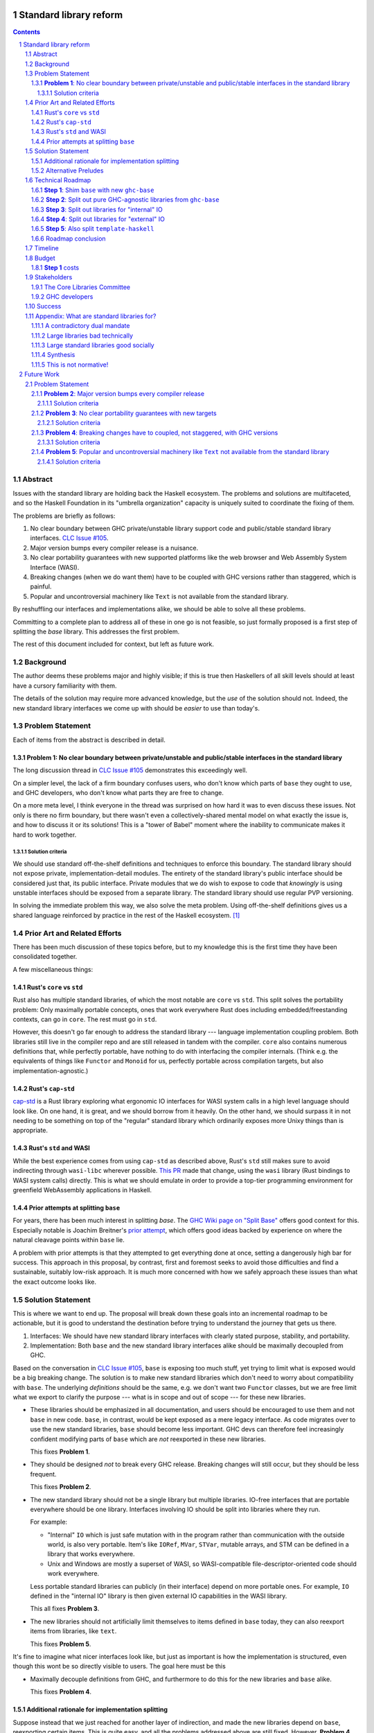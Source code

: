 Standard library reform
=======================

.. sectnum::
.. contents::

Abstract
--------

Issues with the standard library are holding back the Haskell ecosystem.
The problems and solutions are multifaceted, and so the Haskell Foundation in its "umbrella organization" capacity is uniquely suited to coordinate the fixing of them.

The problems are briefly as follows:

#. No clear boundary between GHC private/unstable library support code and public/stable standard library interfaces.
   `CLC Issue #105`_.

#. Major version bumps every compiler release is a nuisance.

#. No clear portability guarantees with new supported platforms like the web browser and Web Assembly System Interface (WASI).

#. Breaking changes (when we do want them) have to be coupled with GHC versions rather than staggered, which is painful.

#. Popular and uncontroversial machinery like ``Text`` is not available from the standard library.

By reshuffling our interfaces and implementations alike, we should be able to solve all these problems.

Committing to a complete plan to address all of these in one go is not feasible, so just formally proposed is a first step of splitting the `base` library.
This addresses the first problem.

The rest of this document included for context, but left as future work.

.. _`CLC Issue #105`: https://github.com/haskell/core-libraries-committee/issues/105

Background
----------

The author deems these problems major and highly visible;
if this is true then Haskellers of all skill levels should at least have a cursory familiarity with them.

The details of the solution may require more advanced knowledge, but the *use* of the solution should not.
Indeed, the new standard library interfaces we come up with should be *easier* to use than today's.

Problem Statement
-----------------

Each of items from the abstract is described in detail.

**Problem 1**: No clear boundary between private/unstable and public/stable interfaces in the standard library
~~~~~~~~~~~~~~~~~~~~~~~~~~~~~~~~~~~~~~~~~~~~~~~~~~~~~~~~~~~~~~~~~~~~~~~~~~~~~~~~~~~~~~

The long discussion thread in `CLC Issue #105`_ demonstrates this exceedingly well.

On a simpler level, the lack of a firm boundary confuses users, who don't know which parts of ``base`` they ought to use, and GHC developers, who don't know what parts they are free to change.

On a more meta level, I think everyone in the thread was surprised on how hard it was to even discuss these issues.
Not only is there no firm boundary, but there wasn't even a collectively-shared mental model on what exactly the issue is, and how to discuss it or its solutions!
This is a "tower of Babel" moment where the inability to communicate makes it hard to work together.

Solution criteria
^^^^^^^^^^^^^^^^^

We should use standard off-the-shelf definitions and techniques to enforce this boundary.
The standard library should not expose private, implementation-detail modules.
The entirety of the standard library's public interface should be considered just that, its public interface.
Private modules that we do wish to expose to code that *knowingly* is using unstable interfaces should be exposed from a separate library.
The standard library should use regular PVP versioning.

In solving the immediate problem this way, we also solve the meta problem.
Using off-the-shelf definitions gives us a shared language reinforced by practice in the rest of the Haskell ecosystem. [#ubiquitous-language]_

Prior Art and Related Efforts
-----------------------------

There has been much discussion of these topics before, but to my knowledge this is the first time they have been consolidated together.

A few miscellaneous things:

Rust's ``core`` vs ``std``
~~~~~~~~~~~~~~~~~~~~~~~~~~

Rust also has multiple standard libraries, of which the most notable are ``core`` vs ``std``.
This split solves the portability problem:
Only maximally portable concepts, ones that work everywhere Rust does including embedded/freestanding contexts, can go in ``core``.
The rest must go in ``std``.

However, this doesn't go far enough to address the standard library --- language implementation coupling problem.
Both libraries still live in the compiler repo and are still released in tandem with the compiler.
``core`` also contains numerous definitions that, while perfectly portable, have nothing to do with interfacing the compiler internals.
(Think e.g. the equivalents of things like ``Functor`` and ``Monoid`` for us, perfectly portable across compilation targets, but also implementation-agnostic.)

Rust's ``cap-std``
~~~~~~~~~~~~~~~~~~

`cap-std <https://github.com/bytecodealliance/cap-std>`_ is a Rust library exploring what ergonomic IO interfaces for WASI system calls in a high level language should look like.
On one hand, it is great, and we should borrow from it heavily.
On the other hand, we should surpass it in not needing to be something on top of the "regular" standard library which ordinarily exposes more Unixy things than is appropriate.

Rust's ``std`` and WASI
~~~~~~~~~~~~~~~~~~~~~~~

While the best experience comes from using ``cap-std`` as described above, Rust's ``std`` still makes sure to avoid indirecting through ``wasi-libc`` wherever possible.
`This PR <https://github.com/rust-lang/rust/pull/63676>`_ made that change, using the ``wasi`` library (Rust bindings to WASI system calls) directly.
This is what we should emulate in order to provide a top-tier programming environment for greenfield WebAssembly applications in Haskell.

Prior attempts at splitting ``base``
~~~~~~~~~~~~~~~~~~~~~~~~~~~~~~~~~~~~

For years, there has been much interest in splitting `base`.
The `GHC Wiki page on "Split Base" <https://gitlab.haskell.org/ghc/ghc/-/wikis/split-base>`_ offers good context for this.
Especially notable is Joachim Breitner's `prior attempt <https://github.com/nomeata/packages-base/blob/base-split/README.md>`_, which offers good ideas backed by experience on where the natural cleavage points within ``base`` lie.

A problem with prior attempts is that they attempted to get everything done at once, setting a dangerously high bar for success.
This approach in this proposal, by contrast, first and foremost seeks to avoid those difficulties and find a sustainable, suitably low-risk approach.
It is much more concerned with how we safely approach these issues than what the exact outcome looks like.

Solution Statement
------------------

This is where we want to end up.
The proposal will break down these goals into an incremental roadmap to be actionable, but it is good to understand the destination before trying to understand the journey that gets us there.

#. Interfaces: We should have new standard library interfaces with clearly stated purpose, stability, and portability.

#. Implementation: Both ``base`` and the new standard library interfaces alike should be maximally decoupled from GHC.

Based on the conversation in `CLC Issue #105`_, ``base`` is exposing too much stuff, yet trying to limit what is exposed would be a big breaking change.
The solution is to make new standard libraries which don't need to worry about compatibility with ``base``.
The underlying *definitions* should be the same, e.g. we don't want two ``Functor`` classes, but we are free limit what we export to clarify the purpose --- what is in scope and out of scope --- for these new libraries.

- These libraries should be emphasized in all documentation, and users should be encouraged to use them and not ``base`` in new code.
  ``base``, in contrast, would be kept exposed as a mere legacy interface.
  As code migrates over to use the new standard libraries, ``base`` should become less important.
  GHC devs can therefore feel increasingly confident modifying parts of ``base`` which are *not* reexported in these new libraries.

  This fixes **Problem 1**.

- They should be designed *not* to break every GHC release.
  Breaking changes will still occur, but they should be less frequent.

  This fixes **Problem 2**.

- The new standard library should not be a single library but multiple libraries.
  IO-free interfaces that are portable everywhere should be one library.
  Interfaces involving IO should be split into libraries where they run.

  For example:

  - "Internal" ``IO`` which is just safe mutation with in the program rather than communication with the outside world, is also very portable.
    Item's like ``IORef``, ``MVar``, ``STVar``, mutable arrays, and STM can be defined in a library that works everywhere.

  - Unix and Windows are mostly a superset of WASI, so WASI-compatible file-descriptor-oriented code should work everywhere.

  Less portable standard libraries can publicly (in their interface) depend on more portable ones.
  For example, ``IO`` defined in the "internal IO" library is then given external IO capabilities in the WASI library.

  This all fixes **Problem 3**.

- The new libraries should not artificially limit themselves to items defined in ``base`` today, they can also reexport items from libraries, like ``text``.

  This fixes **Problem 5**.

It's fine to imagine what nicer interfaces look like, but just as important is how the implementation is structured, even though this wont be so directly visible to users.
The goal here must be this 

- Maximally decouple definitions from GHC, and furthermore to do this for the new libraries and ``base`` alike.

  This fixes **Problem 4**.

Additional rationale for implementation splitting
~~~~~~~~~~~~~~~~~~~~~~~~~~~~~~~~~~~~~~~~~~~~~~~~~

Suppose instead that we just reached for another layer of indirection, and made the new libraries depend on ``base``, reexporting certain items.
This is quite easy, and all the problems addressed above are still fixed.
However, **Problem 4** was not mentioned above, and indeed it is *not* fixed.
Let's investigate why.

``base``, in this alternative plan, still contains everything it does today, and still has its regular problematic major version bumps.
But a version bump for ``base`` doesn't mean *everything* inside it had a breaking change, just *something* did.
In the happy path, that something is an internal implementation detail that none of the new standard libraries can reexport, so they can keep their major the version the same even as they reexport items from a newer major version of ``base``.
It is a bit difficult and error-prone to ensure only non-reexported items changed with today's tooling, but we can manually audit, and this works.

However, in the sad path, the something that changed is reexported, and now we have a problem.
We can bump the major version in the new library and bump the major version of the dependency on ``base``, satisfying the PVP, but now we are making a breaking change in lockstep with ``base`` which is released in lockstep with GHC.
**Problem 4** is still here rearing its ugly head --- users still need to go through the painful and higher risk process of upgrading everything at once.

So long as everything is defined in ``base``, there isn't a good solution to this.
We can put multiple versions of ``base`` in the GHC repo, allowing a staggered problem, but this results in quadratic overhead.
Given a N-release policy, where each major version of the new standard libraries must work with at least the previous N GHCs to allow staggered upgrades, we'll have to put up to N copies of ``base`` in with GHC to support all N N-long intervals that contain that GHC version.
Diagrammed for 3 this is::

  GHC  A, B, C, D, E, ...
  Base
  1    +--+--X
  2       +--X--X
  3          X--X--X
  4             X--X--...
  5                X--...

See how GHCs C, D, and E end up needing to support 3 ``base`` versions each.
This means we end up with quadratic N^2 versions of ``base`` being supported at a time, assuming base and GHC each support N major versions at a time.
This is a non-starter: too much code to maintain on an ongoing basis given our limited resources.

However, suppose instead we have broken up the implementation.
GHC-specific code lives with GHC in the same repo, but GHC-agnostic code lives in separate repos.
If we need to make a change to that GHC-agnostic code (for example, adding a superclass constaint to ``Bifunctor``, `CLC Issue #91`_), we just do it.
Because that code is, by definition, GHC agnostic, it is trivial to support multiple GHC versions, expanding dependency version bounds on GHC-specific libraries as need be.
Either the GHC-agonistic code is itself one of these standard libraries, or it is reexported in them;
either way, it is thus easy to release two version of the standard library, one exporting the old version of the standard library and one exporting the new version, and each supporting overlapping ranges of GHC versions.

With the above, we still have to CI N^2 build plans in the worst case, but we no longer have N^2 copies of the code.
The division of the labor between the GHC-agnostic and GHC-specific libraries should be comprehensible, and thus this shouldn't feel like arbitrary configuration combinatorial explosion, each of which could go *wrong*, but easy to undersand and well-typed composition, all of which should go *right* by construction.

The bottom line is the work of humans in the loop should, by and large, *not* be N^2, and only the far-cheaper machines, double checking our work with CI, should be shouldering the N^2 burden.
This takes something which was too costly to be feasible and makes it affordable.
In fact it should be *less* work than today because by "liberating" GHC-agnosic code from the GHC repo, we are reducing the surface are of supporting multiple GHC versions.

.. _`CLC Issue #91`: https://github.com/haskell/core-libraries-committee/issues/105

Alternative Preludes
~~~~~~~~~~~~~~~~~~~~

Technical Roadmap
-----------------

The end goal is layed out above (with some details such as exactly which libraries we want).
But that doesn't tell us how to get there.

Below is a roadmap to reach our end goal with an emphasis on reducing risk.
The goal is that the foundation should provide an extra boost at key moments, but between them the work should be broken down into very small bite-size chunks that are easier for volunteers to tackle.

See below in budget: *only the first step is normative* in the sense of asking for resources.
The rest are just to illustrate a possible larger context and how the problems of the motivation will be addressed.

**Step 1**: Shim ``base`` with new ``ghc-base``
~~~~~~~~~~~~~~~~~~~~~~~~~~~~~~~~~~~~~~~~~~~~~~~

Everything in ``base`` will be moved to a new library ``ghc-base``, and ``base`` will just reexport its contents.

Before we get into deciding what definitions ought to live where, and moving them there, we need to make sure that it's possible to move around definitions at all.
Today, ``base`` is treated specially in a few ways.
For example:

- It is the library that GHCi loads by default.

- GHC's compilation is directly aware of it in the form of various "wired-in" identifiers.

- Some modules of it are automatically trusted with Safe Haskell.

In the new multi-library world, different libraries will inherit these special features, and we cannot be sure what the ramification will be until we try.

It is best to "practice" this by shimming ``base`` like this as soon as possible.
That will reduce the risk of everything else by both exploring "known unknowns" and scouting ahead for "unknown unknowns".

The first steps of `GHC issue #20647`_ track what needs to be done here.
The key first step is finishing `GHC MR !7898`_.
This is crude: a ``ghc-base`` that ``base`` merely reexports in full is just as ugly as the original ``base``, but this is the quickest route to de-risking the entire project as described.

.. _`GHC issue #20647`: https://gitlab.haskell.org/ghc/ghc/-/issues/20647
.. _`GHC MR !7898`: https://gitlab.haskell.org/ghc/ghc/-/merge_requests/7898

**Step 2**: Split out pure GHC-agnostic libraries from ``ghc-base``
~~~~~~~~~~~~~~~~~~~~~~~~~~~~~~~~~~~~~~~~~~~~~~~~~~~~~~~~~~~~~~~~~~~

Start splitting out code from GHC base with the goal of creating the innermost IO-free standard library/ies.
Definitions like ``Functor`` require little to no magical builtins (other than the function type), and so are good candidates for pulling out of ``ghc-base``.
Such code should not rely on GHC-specific definitions likely to change between compiler versions.
Conversely, because the code has stable assumptions, it should be able to live in external repos included in GHC as submodules.

``base`` will reexport these libraries as need be.

At the same time, miscellaneous definitions near the "top" of ``base`` that depend on many things but are little-used can also be moved out.
``Eq1`` and friends since https://github.com/haskell/core-libraries-committee/issues/10 are not relied upon by anything else, and so can easily be moved out of ``ghc-base``.
``base`` can reexport these items, but we might consider deprecating that reexport once this is possible (`GHC proposals issue #489 <https://github.com/ghc-proposals/ghc-proposals/discussions/489>` / `GHC Issue #22489 <https://gitlab.haskell.org/ghc/ghc/-/issues/22489>`).
Ultimately ``base`` itself would be deprecated, but pealing out bits of random functionality earlier can help remove definitions from the CLC critical path and chip away at **Problem 2** and **Problem 4**.

There is a basic trade-off here that separating out items that are deeper in the dependency graph is more valuable, but separating out those that are shallower is more valuable.

At the end of this process, there should be one or more libraries that the CLC can consider blessing as a standard library for pure programming.
If we do need few fine-grained libraries to "zig-zag" between GHC-specific and GHC-agnostic definitions, this might be a reexport of a few such libraries to simplify things.

This makes progress on all problems but **Problem 5**.

**Step 3**: Split out libraries for "internal" IO
~~~~~~~~~~~~~~~~~~~~~~~~~~~~~~~~~~~~~~~~~~~~~~~~~

Split out libraries from ``ghc-base`` dealing with "internal IO" --- effects that are contained within the program rather than dealing with the outside world.
This would definitions like ``IO`` and ``ST``, ``MVar`` and ``IORef``, ``ForeignPtr``, etc.

Arrays and thus text also come up here.
We should consider reworking the definitions of important libraries like ``array``, ``vector``, ``bytestring``, ``text``, so they can depend just on these libraries and those from the previous step --- intentionally leaving out external IO.
This chips away at **Problem 5**, finally, and allows us to reduce the primacy of ``String``.

Again, the CLC has an opportunity to look at the split out libraries to curate new standard libraries.

**Step 4**: Split out libraries for "external" IO
~~~~~~~~~~~~~~~~~~~~~~~~~~~~~~~~~~~~~~~~~~~~~~~~~

Split out libraries from ``ghc-base`` dealing with "external IO" --- interacting with the outside world.

Even within this step, we can think about layering.
As discussed before, Windows and Unix and largely a super set of what WASI offers.

On the other hand, platform-agnostic *abstractions* (as opposed to binding low-level interfaces which are themselves portable) should be done at the highest layer.
Windows versus Unix is a good illustration of this:
Right now, ``base`` relies on MinGW's and Windows's `libc` compat layer to approximate traditional Unix functionality.
The ``unix`` and ``Win32`` layers than expose additional platform-specific functionality.

Quite arguably, this is the wrong way of going about IO.

- It would be nice to make MinGW optional and support Windows more directly/natively.
  This is what Rust does.
  LLVM has made doing so (e.g. without relying on proprietary tools exclusively) much easier in recent years.
  As Ben Gamari and others can attest, the state of Windows support in GNU tools is not good.

- It would be nice to not limit ourselves to a lowest-common-denominator of ``libc``-esque functionality as our starting point.
  Windows and Linux have added all sorts of more modern functionality in recent years that often is (a) similar, and (b) represents better ways to do existing operations, e.g. avoiding around restrictions on character sets, file path length, etc.
  But libc, even in MSVCRT form, is hard to change due to various legacy concerns, and so cannot always take advantage of all of these.

From this perspective we should invert the dependencies:
``unix`` and ``Win32`` should be below, binding Unix and Windows APIs *as they are*,
and then *above* that is a compatibility layer creating portable interfaces with the latest best practice *without* the burden of libc tradition.

``base`` would need to reexport that high level compatibility layer to keep its existing interface, putting it above not below ``unix`` and ``Win32``, unlike today.

One important thing we should do is make the legacy ``String``-based IO methods depend on more performant and preferable array-based ones.
(There are some technical issues where ``String`` can represent invalid unicode that ``Text`` cannot, so I reframe from calling out ``Text`` in particular here.)
This deduplicates work --- no more maintaining very similar code in two different places --- while allowing us to gradually phase out the ``String``-based versions.
This is good for **Problem 5**.

For the WASI parts of this work, the HF should reach out to the `Bytecode Alliance <https://bytecodealliance.org/>`, which is the HF equivalent for WASM and WASI, for financial and technical assistance ensuring the relevant new standard libraries can work well with WASI.

**Step 5**: Also split ``template-haskell``
~~~~~~~~~~~~~~~~~~~~~~~~~~~~~~~~~~~~~~~~~~~

``template-haskell`` also suffers from the same versioning problem as ``base``.
For issues unrelated to avoiding version churn busywork, in `GHC issue #21738`_ it was already proposed to split up the library.
We should also use low-tech tricks like providing more field names and pattern synonyms to allow writing code that is robust to mild data structure changes.
(The ability to `disallow positional access on data constructors <https://github.com/ghc-proposals/ghc-proposals/discussions/513>` is a medium-effort way to make this more robust.)

Eventually, for the most robust solution, we should tackle `GHC proposal #529`_, which proposing adding language features such that the breakage-prone AST data structures of ``template-haskell`` are way less likely to be used explicitly at all.
If we implement that language feature, then it makes sense to additionally split out ``template-haskell`` for stability's sake, solving the equivalent of **Problem 2** for that library.

.. _`GHC issue #21738`: https://gitlab.haskell.org/ghc/ghc/-/issues/21738
.. _`GHC proposal #529`: https://github.com/ghc-proposals/ghc-proposals/pull/529

Roadmap conclusion
~~~~~~~~~~~~~~~~~~

At this point, ``ghc-base`` should no longer exist, having been entirely split into other libraries.
``base`` should remain all reexports, but of those libraries instead of ``ghc-base``, except for possibly some GHC-agnostic material we wish to deprecate with ``base``.
(Such material can go back to living inside ``base``.)

All such libraries should be rigorously designed to either be GHC-version-specific or GHC-version-agnostic, with few or no definitions of the other sort stuck in the "wrong" library.
Libraries of the former sort should live within the GHC repo, while libraries of the latter sort should live outside of GHC pinned as submodules.
Multiple GHC versions should be able to share the latter libraries at the same version, validating that the interfaces they depend on are indeed GHC-version agnostic.

Multiple libraries of each type are needed because dependency chains "zig-zag" back and forth between the two categories.
For example, the definition of ``Int`` is GHC-specific, the ``Num`` class itself should be GHC-agnostic, and much code using ``+`` is again GHC-specific.

Individual libraries, possibly including reexports from other such libraries, besides ``base``, will be blessed by the CLC as standard libraries the community should use instead of ``base``.

Timeline
--------

Only **Step 1**, the preliminary exploration step, is being formally proposed at this time.
The rest is just there to illustrate how we could build upon it up towards the full solution addressing all problems.

Once that is completely, not only will we have a better idea of what challenges remain, we (assuming success) should have a bunch of incremental and parallel work that is better suited for volunteer or otherwise small-scale efforts.

Based on how that proceeds, follow-up tech proposals could be submitted in the future.

Budget
------

**Step 1** costs
~~~~~~~~~~~~~~~~~

Finishing `GHC MR !7898`_ is conservatively estimated to take 1 person-month of work from an experienced GHC dev.
The HF should finance this work if there are no volunteers to ensure it is done as fast as possible, as everything else is far too uncertain until this trial round of splitting and reexports has been completed end to end.

Stakeholders
------------

The Core Libraries Committee
~~~~~~~~~~~~~~~~~~~~~~~~~~~~

The latter steps give the CLC new material from which to curate the new standard libraries.
We can do the work without being blocked on the CLC, but ultimately we will need their blessing for any new libraries to reach the "cultural" primacy of ``base``.

GHC developers
~~~~~~~~~~~~~~

`GHC MR !7898`_ from **Step 1** has uncovered some bugs that will need fixing.
The later steps will eventually result in churn among which submodules GHC contains, which will be frustrating until that stabilizes.

Due to **Problem 4**, the interest and cooperation of the developers of our new backends is especially solicited.

Success
-------

The project will be considered a success when all the enumerated problems are solved per their "solution criteria" (no moving the goalposts later without anyone noticing), and the standard library implementation is easier to maintain than before.

Appendix: What are standard libraries for?
------------------------------------------

*If parts of this proposal seems hard to understand or surprising, background information in the form of the author's critical view on the very concept of a standard library me prove illuminating.*

A contradictory dual mandate
~~~~~~~~~~~~~~~~~~~~~~~~~~~~

Standard libraries typically have a dual mandate which is hard to reconcile:

#. On one hand, they are supposed to be the *bottommost* library, abstracting over the unstable or non-portable details of the language's implementation.

#. On the other hand, they are supposed to be *feature-rich* and provide a bunch of convenient and widely agreed upon stuff that represents the language community's consensus on what functionality ought to always be available, and how certain common problems should be approached.
   To use the common phrase for this idea, they exist to make the language "batteries included".

The tension lies between *bottommost* from (1) and *feature-rich* from (2).
The only way to do both is to become truly massive and just span that gap.
And this is what most languages do.
But frequently results in a giant monolith which is hard to maintain and hard to change --- a source of endless frustration.
And indeed that is the experience of most language's over time: languages die young or live long enough to regret many of the decisions in their standard library.

Let's take a step bit.
The benefits of (2) are mainly for `"programming in the small" <https://en.wikipedia.org/wiki/Programming_in_the_large_and_programming_in_the_small>` and end applications.
For libraries, and especially the ecosystem of libraries as a whole, a primary objective is to be resilient in the face of change: in other words to have the lease disruption per breakage and controversy as possible.
To that end a few simple rules can help:

 - Libraries should do one thing, and do that one things well
 - Libraries should only depend on what they need.

These rules serve libraries well...until we reach the standard library.
The standard library of the above sort, trying to do (1) and (2), does *many* things, and not necessarily any of them well.
Downstream libraries furthermore will inevitably only use a small part of the standard library, and so both rules are provided.

Large libraries bad technically
~~~~~~~~~~~~~~~~~~~~~~~~~~~~~~~

From the perspective of this "little library programming in the large", standard-libraries are an anti-pattern.
We should follow a consistent practice, and have little modular libraries "all the way down", to the guts of primops, the runtime, or whatever other spooky dragons there be.
By following the two simple rules completely, the needs of such libraries are served quite while.
Mistakes can be remedied with the occasional breaking change, the breaking change impacts as few downstream libraries as possible, and it is easy to maintain the old and new versions of libraries (two major version series) in parallel, to allow for graceful migration periods.
From the perspective of *existing, large-scale* users of Haskell, who consume the existing library ecosystem voraciously, this would be a great improvement.

Large standard libraries good socially
~~~~~~~~~~~~~~~~~~~~~~~~~~~~~~~~~~~~~~

But that doesn't mean we should leave "programming in the small" in the lurch!
This is still important, and quite arguably a weak-spot of Haskell already.
New users first experience of a language, unless it is on the job, is usually programming in the small, so it is an essential marketing opportunity to get right.
And this indirectly benefits programming in the large, too.
For example, companies programming in the large do want a steady influx of new Haskellers that can (eventually) fill out their hiring pool.

Furthermore, standard libraries still serve a *social* function that benefits programming in the small and large alike.
Little libraries all the way down represents apex of pluralism, of people being able to explore their own vision of what programming in the language ought to look like.
But there can be too much experimentation, and not enough cross-pollination of ideas.
The standard library reflects a chance to get together, hash out our differences, and maximize what we all agree on.
Again, we see indirect benefits of programming in the large.
For example, companies not only want a hiring pool of Haskellers on paper, but a pool of programmers who have some idea what the norms and idioms used in their codebases are.
Shared norms and idioms promote a single community rather than family of communities, and make it easier to switch between jobs and projects one works on without feeling like one is starting over completely.

Synthesis
~~~~~~~~~

So if we want to have little libraries for technical reasons, but large feature-rich standard libraries for social reasons, what do we do?
Both!
The original definitions of just about everything be incubated in little libraries, and continue to live in little libraries.
Standard libraries should have very little of their own definitions, but just focus on reexports, their role is not to *invent*, but to *curate*.
Plans today in the works like *moving* ``Profunctor`` to ``base`` should instead become having the new standard libraries merely *depend* on the ``profunctors`` library and reexport items.

In the `words of Shriram Krishnamurthi <https://twitter.com/ShriramKMurthi/status/1597942676560965634>`_, the slogan should not be "batteries included", but "batteries included — but not inserted".
When one just starts up GHCi without arguments, or runs ``cabal new``, one will get the nice feature-rich standard library loaded / as a ``build-depend`` by default,
but tweak a few flags and the cabal stanza, and its easy to remove those sledgehammer deps and just depend on exactly what one needs.

This is not normative!
~~~~~~~~~~~~~~~~~~~~~~

Hopefully the above appendix makes the vision of the proposal author more clear, but it should be equally stressed that this appendix is not normative.
Nowhere is the CLC being told exactly what the new standard libraries should look like.
Nowhere is it also specified how the implementation should be cut up behind the scenes.
But, if this proposal is to succeed, it seems like reaching a consensus position similar to the above compromise between two extremes is likely to be necessary.

Future Work
===========

Problem Statement
-----------------

**Problem 2**: Major version bumps every compiler release
~~~~~~~~~~~~~~~~~~~~~~~~~~~~~~~~~~~~~~~~~~~~~~~~~~~~~~~~~

Currently, every major release of of GHC is accompanied with a major version of ``base``, and also other libraries like ``template-haskell``.
This causes numerous issues:

First and foremost, these major version bumps create a ton of busywork to upgrade to a new version of GHC as library version requirements must be relaxed.

Secondly they undermine our other processes by creating perverse incentives.

Library authors find it convenient to make too-loose requirements on ``base`` on the assumption that whatever base breakage happens next "probably" won't effect them.
But fast-and-loose version bounds undermine the version solver, which can no longer be trusted to choose good plans in that scenario.
We want version solving to be sound and complete, and the only way for that to be the case is if breaking changes are infrequent enough that people do not feel the urge to do this.

These major version bumps also make it harder to think about compatibility and ease of upgrading with GHC in general.
This and other long-shrugged-off paper cuts during the upgrade process result in a big picture where where some of us are numb to breakage, and others are irate about it.
We should do the little things well so the remaining thornier issues around GHC upgrading (syntax changes, type system changes, etc.) can be approached from a "decluttered" starting point.

Solution criteria
^^^^^^^^^^^^^^^^^

Users should usually be able to upgrade to the next GHC version without adjusting any library version requirements.

**Problem 3**: No clear portability guarantees with new targets
~~~~~~~~~~~~~~~~~~~~~~~~~~~~~~~~~~~~~~~~~~~~~~~~~~~~~~~~~~~~~~~

The new compilation backends that come with GHC 9.6 correspond, strictly speaking, to new supported CPUs/Arches, like "x86" vs "Aarch64" vs "RISC-V", etc.
WASM and JS are, with enough squinting, just other ways of expressing computation: ways which should by and large not leak to the user. [#cpu-leaks]_

What is more interesting from a library design perspective is over what *software* will the code be run.
This would be analogous to the "Operating Systems" part of the platform description, like "Linux" vs "Windows" vs "macOS" etc.

JavaScript generated by GHC can be run in two places:

- The web browser
- Node.js and similar projects

WASM can also be run in two places:

- The web browser
- Wasmtime and similar projects

Node.js exposes as much of the underlying functionality of the OS as it can, and so a standard library with it in mind doesn't need to be that different from a standard library with the underlying OS in mind.
The other two, however are a radical departure:

- The web browser is nothing at all like Unix.

- WASI, the Web Assembly System Interface, is like a "functional unix" removing ambient authority and forcing side effects to be mediated via file descriptors.
  The upcoming `WASI Component Model <https://github.com/WebAssembly/component-model>`_ also plans on creating replacements for some "stringly typed" Unix functionality with "richly typed" interfaces.
  Both these things are an *excellent* fit for Haskell.

The existing implementations in GHC duck-tape over ``base`` and friends the best they can to get something working.
That is to say, we have some CPP::

  $ git grep js_HOST_ARCH libraries/ | wc-l
  52

  $ git grep wasm32_HOST_ARCH libraries/ | wc -l
  2

This made perfect sense for GHCJS, and perfect sense for just getting things going more broadly.
But they are poor long-term choices for a mature, first-class backend.

A first issue is that since this is all based on the host *arch* and not *OS*, we have no distinguishing between the browser and non-browser runtimes.
One just has to hope that the intended deployment environment as the functionality they wish to use.

A second issue is that it is very easy to, when developing (say with GHCi or HLS) on one platform, accidentally depend on things that not available on the other platforms ones wishes to support.
Yes, CI which builds for all of the platforms can and should catch this, but it is always sub-optimal to only catch basic issues then.

The much lower CPP count for Web Assembly reflects that fact that the reference `WASI libc`_ itself tries to emulate POSIX the best it can.
But this just means the same infelicities are there, just less directly observable.
For example, it incorporates the techniques of `libpreopen`_ to simulate ambient authority such as opening arbitrary files by absolute path.
But best-effort techniques like this only if one is lucky; they are a great way for adapting *existing* applications but a *poor* way for writing new greenfield ones.

.. _`WASI libc`: https://github.com/WebAssembly/wasi-libc
.. _`libpreopen`: https://github.com/musec/libpreopen

Solution criteria
^^^^^^^^^^^^^^^^^

Projects should be able to depend on libraries that just expose functionality that is known to work on the platform(s) they run on.
The plural, "platforms" is key.
Projects that wish to support some subset of Unix, Windows, Web, and WASI must be able to depend on libraries that only offer the *intersection* of what works on each of those, i.e. what works on all of them.
We will thus need more than one standard library.

Platform-specific functionality should be exposed in ways that make sense in Haskell, not C.
Traditional libc idioms and "lowest common denominator" practice should be skipped when it does not make sense in a Haskell context.
It should be possible to use WASM and WASI without any "libc".

**Problem 4**: Breaking changes have to coupled, not staggered, with GHC versions
~~~~~~~~~~~~~~~~~~~~~~~~~~~~~~~~~~~~~~~~~~~~~~~~~~~~~~~~~~~~~~~~~~~~~~~~~~~~~~~~~

Wishful thinking would have it that we can just *stop* doing breaking changes, forever.
But requirements change, and mistakes are made.
Issues will arise in the standard library and we will wish to fix them, because whatever the cost is to existing programs (which we can still attempt to mitigate) is outweighed by the benefit to future programs.

However, if the standard library version is tied to GHC version, we have no choice but to do the breaking change coupled with a compiler version.
Gabriella Gonzalez laid out the case in `Release early and often <https://www.haskellforall.com/2019/05/release-early-and-often.html>`_ on why coupling changes, especially breaking changes, together is bad, and I will cite that rather than restate the argument.
For those reasons we shouldn't do that here with the standard library and GHC.

Solution criteria
^^^^^^^^^^^^^^^^^

Changes in the standard library in the compiler should always be staggered.
It should be possible to upgrade the compiler with only a minor version change or less in the standard library.
It should likewise be possible to upgrade a major version change in the standard library without breaking a compiler.

**Problem 5**: Popular and uncontroversial machinery like ``Text`` not available from the standard library
~~~~~~~~~~~~~~~~~~~~~~~~~~~~~~~~~~~~~~~~~~~~~~~~~~~~~~~~~~~~~~~~~~~~~~~~~~~~~~~~~~~~~~~~~~~~~~~~~~~~~~~~~~

There has been much grumbling over the years that popular items like ``Text`` are not in the standard library.
Items like these are expected to be in languages' standard libraries and elsewhere indeed are found there.

Now, it is one thing for a standard library to be minimal, and say not offer any string type or operations on that.
That would not be so bad.
What is worse is that ``base`` does offer ``String``, and furthermore operations on ``String``.
The problem is thus not so much that it is inconvenient to grab the ``Text``-based functionality from elsewhere, as it is that ``base`` has a foot-gun in offering alternatives that should be *avoided*.
Standard libraries which *mislead* the user as to what they ought to do are worse than standard libraries which stay mum altogether.

Solution criteria
^^^^^^^^^^^^^^^^^

Firstly, do not offer bad alternatives in the standard library that users should not use.
Secondarily, do offer good alternatives, like ``Text`` and associated functionality, if they are suitable for inclusion.

.. [#ubiquitous-language]
  Compare the "Ubiquitous Language" concept from Eric Evan's *Domain-driven design* also cited in the GHC modularity paper.

.. [#cpu-leaks]
  The choice of CPU/Arch does leak through when wants to do certain special operations, like atomics that depend on the intricacies of memory models, or data-paralleld "SIMD" instrucitons.
  But these concerns are fairly niche and we can mostly not think about them for the purposes of standard library design.
